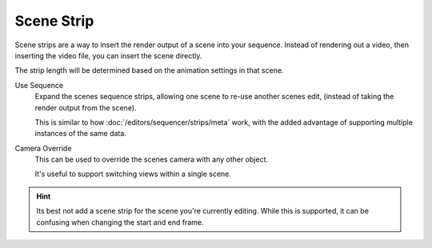 
***********
Scene Strip
***********

Scene strips are a way to insert the render output of a scene into your sequence.
Instead of rendering out a video, then inserting the video file, you can insert the scene directly.

The strip length will be determined based on the animation settings in that scene.

Use Sequence
   Expand the scenes sequence strips, allowing one scene to re-use another scenes edit,
   (instead of taking the render output from the scene).

   This is similar to how :doc:`/editors/sequencer/strips/meta` work,
   with the added advantage of supporting multiple instances of the same data.
Camera Override
   This can be used to override the scenes camera with any other object.

   It's useful to support switching views within a single scene.

.. hint::

   Its best not add a scene strip for the scene you're currently editing.
   While this is supported, it can be confusing when changing the start and end frame.


